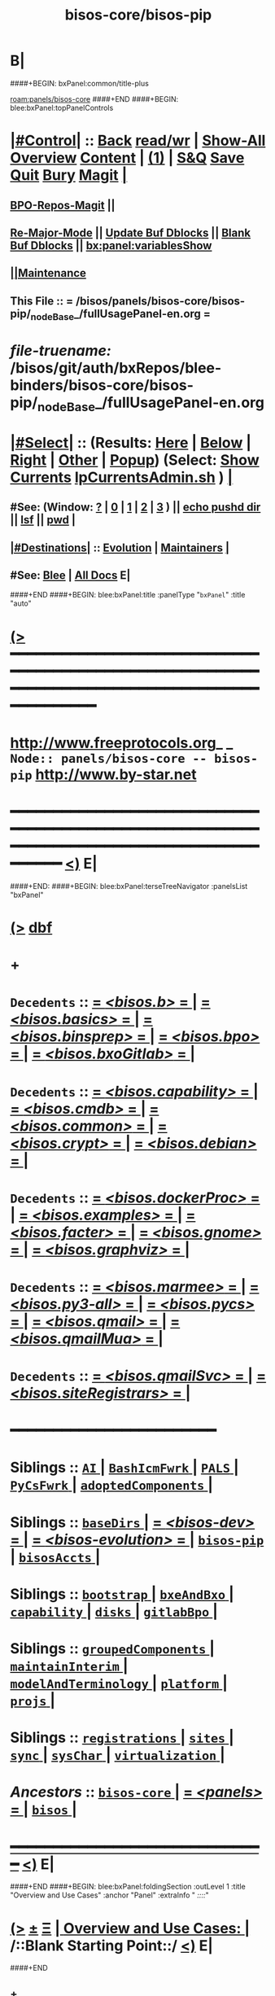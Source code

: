 * B|
####+BEGIN: bxPanel:common/title-plus
#+title: bisos-core/bisos-pip
#+roam_tags: branch
#+roam_key: panels/bisos-core/bisos-pip
[[roam:panels/bisos-core]]
####+END
####+BEGIN: blee:bxPanel:topPanelControls
*  [[elisp:(org-cycle)][|#Control|]] :: [[elisp:(blee:bnsm:menu-back)][Back]] [[elisp:(toggle-read-only)][read/wr]] | [[elisp:(show-all)][Show-All]]  [[elisp:(org-shifttab)][Overview]]  [[elisp:(progn (org-shifttab) (org-content))][Content]] | [[elisp:(delete-other-windows)][(1)]] | [[elisp:(progn (save-buffer) (kill-buffer))][S&Q]] [[elisp:(save-buffer)][Save]] [[elisp:(kill-buffer)][Quit]] [[elisp:(bury-buffer)][Bury]]  [[elisp:(magit)][Magit]]  [[elisp:(org-cycle)][| ]]
**  [[elisp:(bap:magit:bisos:current-bpo-repos/visit)][BPO-Repos-Magit]] ||
**  [[elisp:(blee:buf:re-major-mode)][Re-Major-Mode]] ||  [[elisp:(org-dblock-update-buffer-bx)][Update Buf Dblocks]] || [[elisp:(org-dblock-bx-blank-buffer)][Blank Buf Dblocks]] || [[elisp:(bx:panel:variablesShow)][bx:panel:variablesShow]]
**  [[elisp:(blee:menu-sel:comeega:maintenance:popupMenu)][||Maintenance]]
**  This File :: *= /bisos/panels/bisos-core/bisos-pip/_nodeBase_/fullUsagePanel-en.org =*
* /file-truename:/  /bisos/git/auth/bxRepos/blee-binders/bisos-core/bisos-pip/_nodeBase_/fullUsagePanel-en.org
*  [[elisp:(org-cycle)][|#Select|]]  :: (Results: [[elisp:(blee:bnsm:results-here)][Here]] | [[elisp:(blee:bnsm:results-split-below)][Below]] | [[elisp:(blee:bnsm:results-split-right)][Right]] | [[elisp:(blee:bnsm:results-other)][Other]] | [[elisp:(blee:bnsm:results-popup)][Popup]]) (Select:  [[elisp:(lsip-local-run-command "lpCurrentsAdmin.sh -i currentsGetThenShow")][Show Currents]]  [[elisp:(lsip-local-run-command "lpCurrentsAdmin.sh")][lpCurrentsAdmin.sh]] ) [[elisp:(org-cycle)][| ]]
**  #See:  (Window: [[elisp:(blee:bnsm:results-window-show)][?]] | [[elisp:(blee:bnsm:results-window-set 0)][0]] | [[elisp:(blee:bnsm:results-window-set 1)][1]] | [[elisp:(blee:bnsm:results-window-set 2)][2]] | [[elisp:(blee:bnsm:results-window-set 3)][3]] ) || [[elisp:(lsip-local-run-command-here "echo pushd dest")][echo pushd dir]] || [[elisp:(lsip-local-run-command-here "lsf")][lsf]] || [[elisp:(lsip-local-run-command-here "pwd")][pwd]] |
**  [[elisp:(org-cycle)][|#Destinations|]] :: [[Evolution]] | [[Maintainers]]  [[elisp:(org-cycle)][| ]]
**  #See:  [[elisp:(bx:bnsm:top:panel-blee)][Blee]] | [[elisp:(bx:bnsm:top:panel-listOfDocs)][All Docs]]  E|
####+END
####+BEGIN: blee:bxPanel:title :panelType "=bxPanel=" :title "auto"
* [[elisp:(show-all)][(>]] ━━━━━━━━━━━━━━━━━━━━━━━━━━━━━━━━━━━━━━━━━━━━━━━━━━━━━━━━━━━━━━━━━━━━━━━━━━━━━━━━━━━━━━━━━━━━━━━━━
*   [[img-link:file:/bisos/blee/env/images/fpfByStarElipseTop-50.png][http://www.freeprotocols.org]]_ _   ~Node:: panels/bisos-core -- bisos-pip~   [[img-link:file:/bisos/blee/env/images/fpfByStarElipseBottom-50.png][http://www.by-star.net]]
* ━━━━━━━━━━━━━━━━━━━━━━━━━━━━━━━━━━━━━━━━━━━━━━━━━━━━━━━━━━━━━━━━━━━━━━━━━━━━━━━━━━━━━━━━━━━━━  [[elisp:(org-shifttab)][<)]] E|
####+END:
####+BEGIN: blee:bxPanel:terseTreeNavigator :panelsList "bxPanel"
* [[elisp:(show-all)][(>]] [[elisp:(describe-function 'org-dblock-write:blee:bxPanel:terseTreeNavigator)][dbf]]
* +
*   =Decedents=  :: [[elisp:(blee:bnsm:panel-goto "/bisos/panels/bisos-core/bisos-pip/bisos.b/_nodeBase_")][ = /<bisos.b>/ = ]] *|* [[elisp:(blee:bnsm:panel-goto "/bisos/panels/bisos-core/bisos-pip/bisos.basics/_nodeBase_")][ = /<bisos.basics>/ = ]] *|* [[elisp:(blee:bnsm:panel-goto "/bisos/panels/bisos-core/bisos-pip/bisos.binsprep/_nodeBase_")][ = /<bisos.binsprep>/ = ]] *|* [[elisp:(blee:bnsm:panel-goto "/bisos/panels/bisos-core/bisos-pip/bisos.bpo/_nodeBase_")][ = /<bisos.bpo>/ = ]] *|* [[elisp:(blee:bnsm:panel-goto "/bisos/panels/bisos-core/bisos-pip/bisos.bxoGitlab/_nodeBase_")][ = /<bisos.bxoGitlab>/ = ]] *|*
*   =Decedents=  :: [[elisp:(blee:bnsm:panel-goto "/bisos/panels/bisos-core/bisos-pip/bisos.capability/_nodeBase_")][ = /<bisos.capability>/ = ]] *|* [[elisp:(blee:bnsm:panel-goto "/bisos/panels/bisos-core/bisos-pip/bisos.cmdb/_nodeBase_")][ = /<bisos.cmdb>/ = ]] *|* [[elisp:(blee:bnsm:panel-goto "/bisos/panels/bisos-core/bisos-pip/bisos.common/_nodeBase_")][ = /<bisos.common>/ = ]] *|* [[elisp:(blee:bnsm:panel-goto "/bisos/panels/bisos-core/bisos-pip/bisos.crypt/_nodeBase_")][ = /<bisos.crypt>/ = ]] *|* [[elisp:(blee:bnsm:panel-goto "/bisos/panels/bisos-core/bisos-pip/bisos.debian/_nodeBase_")][ = /<bisos.debian>/ = ]] *|*
*   =Decedents=  :: [[elisp:(blee:bnsm:panel-goto "/bisos/panels/bisos-core/bisos-pip/bisos.dockerProc/_nodeBase_")][ = /<bisos.dockerProc>/ = ]] *|* [[elisp:(blee:bnsm:panel-goto "/bisos/panels/bisos-core/bisos-pip/bisos.examples/_nodeBase_")][ = /<bisos.examples>/ = ]] *|* [[elisp:(blee:bnsm:panel-goto "/bisos/panels/bisos-core/bisos-pip/bisos.facter/_nodeBase_")][ = /<bisos.facter>/ = ]] *|* [[elisp:(blee:bnsm:panel-goto "/bisos/panels/bisos-core/bisos-pip/bisos.gnome/_nodeBase_")][ = /<bisos.gnome>/ = ]] *|* [[elisp:(blee:bnsm:panel-goto "/bisos/panels/bisos-core/bisos-pip/bisos.graphviz/_nodeBase_")][ = /<bisos.graphviz>/ = ]] *|*
*   =Decedents=  :: [[elisp:(blee:bnsm:panel-goto "/bisos/panels/bisos-core/bisos-pip/bisos.marmee/_nodeBase_")][ = /<bisos.marmee>/ = ]] *|* [[elisp:(blee:bnsm:panel-goto "/bisos/panels/bisos-core/bisos-pip/bisos.py3-all/_nodeBase_")][ = /<bisos.py3-all>/ = ]] *|* [[elisp:(blee:bnsm:panel-goto "/bisos/panels/bisos-core/bisos-pip/bisos.pycs/_nodeBase_")][ = /<bisos.pycs>/ = ]] *|* [[elisp:(blee:bnsm:panel-goto "/bisos/panels/bisos-core/bisos-pip/bisos.qmail/_nodeBase_")][ = /<bisos.qmail>/ = ]] *|* [[elisp:(blee:bnsm:panel-goto "/bisos/panels/bisos-core/bisos-pip/bisos.qmailMua/_nodeBase_")][ = /<bisos.qmailMua>/ = ]] *|*
*   =Decedents=  :: [[elisp:(blee:bnsm:panel-goto "/bisos/panels/bisos-core/bisos-pip/bisos.qmailSvc/_nodeBase_")][ = /<bisos.qmailSvc>/ = ]] *|* [[elisp:(blee:bnsm:panel-goto "/bisos/panels/bisos-core/bisos-pip/bisos.siteRegistrars/_nodeBase_")][ = /<bisos.siteRegistrars>/ = ]] *|*
*                                        *━━━━━━━━━━━━━━━━━━━━━━━━*
*   *Siblings*   :: [[elisp:(blee:bnsm:panel-goto "/bisos/panels/bisos-core/AI/_nodeBase_")][ =AI= ]] *|* [[elisp:(blee:bnsm:panel-goto "/bisos/panels/bisos-core/BashIcmFwrk/_nodeBase_")][ =BashIcmFwrk= ]] *|* [[elisp:(blee:bnsm:panel-goto "/bisos/panels/bisos-core/PALS/_nodeBase_")][ =PALS= ]] *|* [[elisp:(blee:bnsm:panel-goto "/bisos/panels/bisos-core/PyCsFwrk/_nodeBase_")][ =PyCsFwrk= ]] *|* [[elisp:(blee:bnsm:panel-goto "/bisos/panels/bisos-core/adoptedComponents/_nodeBase_")][ =adoptedComponents= ]] *|*
*   *Siblings*   :: [[elisp:(blee:bnsm:panel-goto "/bisos/panels/bisos-core/baseDirs/_nodeBase_")][ =baseDirs= ]] *|* [[elisp:(blee:bnsm:panel-goto "/bisos/panels/bisos-core/bisos-dev/_nodeBase_")][ = /<bisos-dev>/ = ]] *|* [[elisp:(blee:bnsm:panel-goto "/bisos/panels/bisos-core/bisos-evolution/_nodeBase_")][ = /<bisos-evolution>/ = ]] *|* [[elisp:(blee:bnsm:panel-goto "/bisos/panels/bisos-core/bisos-pip/_nodeBase_")][ =bisos-pip= ]] *|* [[elisp:(blee:bnsm:panel-goto "/bisos/panels/bisos-core/bisosAccts/_nodeBase_")][ =bisosAccts= ]] *|*
*   *Siblings*   :: [[elisp:(blee:bnsm:panel-goto "/bisos/panels/bisos-core/bootstrap/_nodeBase_")][ =bootstrap= ]] *|* [[elisp:(blee:bnsm:panel-goto "/bisos/panels/bisos-core/bxeAndBxo/_nodeBase_")][ =bxeAndBxo= ]] *|* [[elisp:(blee:bnsm:panel-goto "/bisos/panels/bisos-core/capability/_nodeBase_")][ =capability= ]] *|* [[elisp:(blee:bnsm:panel-goto "/bisos/panels/bisos-core/disks/_nodeBase_")][ =disks= ]] *|* [[elisp:(blee:bnsm:panel-goto "/bisos/panels/bisos-core/gitlabBpo/_nodeBase_")][ =gitlabBpo= ]] *|*
*   *Siblings*   :: [[elisp:(blee:bnsm:panel-goto "/bisos/panels/bisos-core/groupedComponents/_nodeBase_")][ =groupedComponents= ]] *|* [[elisp:(blee:bnsm:panel-goto "/bisos/panels/bisos-core/maintainInterim/_nodeBase_")][ =maintainInterim= ]] *|* [[elisp:(blee:bnsm:panel-goto "/bisos/panels/bisos-core/modelAndTerminology/_nodeBase_")][ =modelAndTerminology= ]] *|* [[elisp:(blee:bnsm:panel-goto "/bisos/panels/bisos-core/platform/_nodeBase_")][ =platform= ]] *|* [[elisp:(blee:bnsm:panel-goto "/bisos/panels/bisos-core/projs/_nodeBase_")][ =projs= ]] *|*
*   *Siblings*   :: [[elisp:(blee:bnsm:panel-goto "/bisos/panels/bisos-core/registrations/_nodeBase_")][ =registrations= ]] *|* [[elisp:(blee:bnsm:panel-goto "/bisos/panels/bisos-core/sites/_nodeBase_")][ =sites= ]] *|* [[elisp:(blee:bnsm:panel-goto "/bisos/panels/bisos-core/sync/_nodeBase_")][ =sync= ]] *|* [[elisp:(blee:bnsm:panel-goto "/bisos/panels/bisos-core/sysChar/_nodeBase_")][ =sysChar= ]] *|* [[elisp:(blee:bnsm:panel-goto "/bisos/panels/bisos-core/virtualization/_nodeBase_")][ =virtualization= ]] *|*
*   /Ancestors/  :: [[elisp:(blee:bnsm:panel-goto "//bisos/panels/bisos-core/_nodeBase_")][ =bisos-core= ]] *|* [[elisp:(blee:bnsm:panel-goto "//bisos/panels/_nodeBase_")][ = /<panels>/ = ]] *|* [[elisp:(dired "//bisos")][ ~bisos~ ]] *|*
*                                   _━━━━━━━━━━━━━━━━━━━━━━━━━━━━━━_                          [[elisp:(org-shifttab)][<)]] E|
####+END
####+BEGIN: blee:bxPanel:foldingSection :outLevel 1 :title "Overview and Use Cases" :anchor "Panel" :extraInfo "  /::::/"
* [[elisp:(show-all)][(>]]  _[[elisp:(blee:menu-sel:outline:popupMenu)][±]]_  _[[elisp:(blee:menu-sel:navigation:popupMenu)][Ξ]]_       [[elisp:(outline-show-subtree+toggle)][| *Overview and Use Cases:* |]] <<Panel>>   /::Blank Starting Point::/  [[elisp:(org-shifttab)][<)]] E|
####+END
** +
** The scope of this panel is all of the bisos-pip github organization.
** -B|
* +
* _bisos-pip Github Organization -- From Book_ :: file:/bisos/git/bxRepos/bisos-pip/_github/profile/readme.org
* -B|
####+BEGIN: blee:bxPanel:foldingSection :outLevel 1 :sep t :title "bisos=pip Packages and Their Status" :anchor "" :extraInfo "TABULAR"
* /[[elisp:(beginning-of-buffer)][|^]]  [[elisp:(blee:menu-sel:navigation:popupMenu)][Ξ]] [[elisp:(delete-other-windows)][|1]]/
* [[elisp:(show-all)][(>]]  _[[elisp:(blee:menu-sel:outline:popupMenu)][±]]_  _[[elisp:(blee:menu-sel:navigation:popupMenu)][Ξ]]_       [[elisp:(outline-show-subtree+toggle)][| *bisos=pip Packages and Their Status:* |]]  TABULAR  [[elisp:(org-shifttab)][<)]] E|
####+END
** +
** Names and links and status.
** -B|

|----------------------+----------+--------+--------+------------+----------+---------+-------------------------------|
| Pkg Name             | Pkg Code | Panels |   PYPI | Functional | StdAlone | Old ICM | Comments                      |
|                      | Status   | Status | Latest | Status     | Deps     |         |                               |
|----------------------+----------+--------+--------+------------+----------+---------+-------------------------------|
| bisos.b              | Mdrn+    | Mdrn   |   0.47 |            |          |         | PyCs-Foundation               |
|                      |          |        |        |            |          |         | <2025-01-26 Sun 14:18>        |
|----------------------+----------+--------+--------+------------+----------+---------+-------------------------------|
| bisos.pycs           | Mdrn+    | Mdrn   |   0.22 |            |          |         | PyCs-FrameWork+-Py Packaging  |
|                      |          |        |        |            |          |         | <2025-01-26 Sun 13:48>        |
|----------------------+----------+--------+--------+------------+----------+---------+-------------------------------|
| bisos.facter         | Mdrn+    | Good   |   0.99 |            | Bplayer  |         | Used as Exemplar              |
|                      |          |        |        |            |          |         | <2025-01-23 Thu 14:43>        |
|----------------------+----------+--------+--------+------------+----------+---------+-------------------------------|
| bisos.capability     | Mdrn+    | Good   |   0.11 |            |          |         | Capability Materialization    |
|                      |          |        |        |            |          |         | <2025-01-26 Sun 13:55>        |
|----------------------+----------+--------+--------+------------+----------+---------+-------------------------------|
| bisos.siteRegistrars | Mdrn+    | Mdrn   |   0.63 |            |          |         | RO service: box,container,net |
|                      |          |        |        |            |          |         | Uses regFps.                  |
|                      |          |        |        |            |          |         | <2025-01-23 Thu 16:24>        |
|----------------------+----------+--------+--------+------------+----------+---------+-------------------------------|
| bisos.debian         | Mdrn+    | Mdrn   |   0.13 |            |          |         | Bx IF to Debian, sysd,        |
|                      |          |        |        |            |          |         | <2025-01-23 Thu 16:55>        |
|----------------------+----------+--------+--------+------------+----------+---------+-------------------------------|
| bisos.usgAcct        | Mdrn+    | ???    |   0.23 |            |          |         | manage tilda directorys       |
|                      |          |        |        |            |          |         | <2025-01-23 Thu 16:55>        |
|----------------------+----------+--------+--------+------------+----------+---------+-------------------------------|
| bisos.basics         | Mdrn+    | Inco   |   0.22 |            |          |         | pathPlus, pyRunAs             |
|                      |          | plete  |        |            |          |         | <2025-01-22 Wed 20:50>        |
|----------------------+----------+--------+--------+------------+----------+---------+-------------------------------|
| bisos.common         | Mdrn+    | Inco   |   0.86 |            |          |         | GitBaseDirs                   |
|                      |          | plete  |        |            |          |         | <2025-01-22 Wed 20:50>        |
|----------------------+----------+--------+--------+------------+----------+---------+-------------------------------|
| bisos.binsprep       | Mdrn+    | Mdrn   |   0.11 |            |          |         | Seed for apt-get,pip,pipx     |
|                      |          |        |        |            |          |         | <2025-01-26 Sun 13:46>        |
|----------------------+----------+--------+--------+------------+----------+---------+-------------------------------|
| bisos.bpo            | Mdrn+    | Mdrn   |   0.42 |            |          |         | Bx Portable objects           |
|                      |          |        |        |            |          |         | <2025-01-22 Wed 20:50>        |
|----------------------+----------+--------+--------+------------+----------+---------+-------------------------------|
| bisos.plas           | Mdrn+    | Mdrn   |   0.12 |            |          |         | Possession Assert lib Svcs    |
|                      |          |        |        |            |          |         | <2025-01-22 Wed 20:50>        |
|----------------------+----------+--------+--------+------------+----------+---------+-------------------------------|
| bisos.bxoGitlab      | Mdrn+    | Mdrn   |   0.22 |            |          |         | Bx Portable objects           |
|                      |          |        |        |            |          |         | <2025-01-22 Wed 20:50>        |
|----------------------+----------+--------+--------+------------+----------+---------+-------------------------------|
| bisos.cmdb           | Mdrn+    | Mdrn   |   0.11 |            |          |         | Configuration Mgmt Data Base  |
|                      |          |        |        |            |          |         | <2025-01-22 Wed 20:50>        |
|----------------------+----------+--------+--------+------------+----------+---------+-------------------------------|
| bisos.cntnr          | Mdrn+    | Mdrn   |   0.64 |            |          |         | Container / Platform          |
|                      |          |        |        |            |          |         | <2025-01-22 Wed 20:50>        |
|----------------------+----------+--------+--------+------------+----------+---------+-------------------------------|
| bisos.platform       | Mdrn+    | Mdrn   |   0.15 |            |          |         | Platform                      |
|                      |          |        |        |            |          |         | <2025-01-22 Wed 20:50>        |
|----------------------+----------+--------+--------+------------+----------+---------+-------------------------------|
| bisos                | Special  | Mdrn   |   0.63 |            |          |         | Not Full Understood ??        |
|                      |          |        |        |            |          |         | <2025-01-22 Wed 20:50>        |
|----------------------+----------+--------+--------+------------+----------+---------+-------------------------------|
| bisos.cs             | Defunct  | Ignore |     NA |            |          |         | Get Rid of it                 |
|                      |          |        |        |            |          |         | <2025-01-22 Wed 20:50>        |
|----------------------+----------+--------+--------+------------+----------+---------+-------------------------------|
| bisos.transit        | Defunct  | Ignore |     NA |            |          |         | GetRidOfIt. Already Absorbed  |
|                      |          |        |        |            |          |         | <2025-01-22 Wed 20:50>        |
|----------------------+----------+--------+--------+------------+----------+---------+-------------------------------|
| bisos.currents       | Mdrn+    | Mdrn   |   0.64 |            |          |         | Duplicates .sh env            |
|                      |          |        |        |            |          |         | <2025-01-22 Wed 20:50>        |
|----------------------+----------+--------+--------+------------+----------+---------+-------------------------------|
| bisos.crypt          | Mdrn+    | Mdrn   |   0.11 |            |          |         | crypt for bpo                 |
|                      |          |        |        |            |          |         | <2025-01-22 Wed 20:50>        |
|                      |          |        |        |            |          |         | absorb unisos.symCrypt icm    |
|                      |          |        |        |            |          |         | absorb unisos.cryptKeyRing    |
|----------------------+----------+--------+--------+------------+----------+---------+-------------------------------|
| bisos.marmee         | Mdrn+    | Mdrn   |   0.82 |            |          |         | Multi Acct Res Mail Env       |
|                      |          |        |        |            |          |         | <2025-01-22 Wed 20:50>        |
|----------------------+----------+--------+--------+------------+----------+---------+-------------------------------|
| bisos.qmail          | Mdrn+    | Mdrn   |   0.22 |            |          |         | Qmail                         |
|                      |          |        |        |            |          |         | <2025-01-22 Wed 20:50>        |
|----------------------+----------+--------+--------+------------+----------+---------+-------------------------------|
|----------------------+----------+--------+--------+------------+----------+---------+-------------------------------|
| bisos.regfps         | Mdrn+    | Mdrn   |   0.22 |            |          |         | File based registrations.     |
|                      |          |        |        |            |          |         | Used by siteRegistrars.       |
|                      |          |        |        |            |          |         | <2025-01-23 Thu 16:16>        |
|----------------------+----------+--------+--------+------------+----------+---------+-------------------------------|
| bisos.banna          | Mdrn+    | Inco   |   0.37 |            |          |         | Bx Assign Name Num Authority  |
|                      |          | mplete |        |            |          |         | Should used regFps            |
|                      |          |        |        |            |          |         | <2025-01-22 Wed 18:50>        |
|----------------------+----------+--------+--------+------------+----------+---------+-------------------------------|
|----------------------+----------+--------+--------+------------+----------+---------+-------------------------------|
|----------------------+----------+--------+--------+------------+----------+---------+-------------------------------|
| bisos.graphviz       | Mdrn+    | Good   |   0.22 |            |          |         | A seed for graphviz usage     |
|                      |          |        |        |            |          |         | <2025-01-23 Thu 18:14>        |
|----------------------+----------+--------+--------+------------+----------+---------+-------------------------------|
| bisos.capability     | Mdrn+    | Good   |   0.12 |            |          |         | Cap Specification+Realization |
|                      |          |        |        |            |          |         | <2025-01-23 Thu 18:22>        |
|----------------------+----------+--------+--------+------------+----------+---------+-------------------------------|
| bisos.gcipher        | Mdrn+    | Good   |   0.11 |            |          |         | Needed for old plone          |
|                      |          |        |        |            |          |         | <2025-01-23 Thu 18:22>        |
|                      |          |        |        |            |          |         | Needs testing                 |
|----------------------+----------+--------+--------+------------+----------+---------+-------------------------------|
| bisos.githubApi      | Mdrn+    | Good   |   0.11 |            |          |         | Old automation for reporting  |
|                      |          |        |        |            |          |         | <2025-01-23 Thu 18:22>        |
|                      |          |        |        |            |          |         | Needs icm 2 cs conversion     |
|----------------------+----------+--------+--------+------------+----------+---------+-------------------------------|
|                      |          |        |        |            |          |         |                               |





####+BEGIN: blee:bxPanel:foldingSection :outLevel 1 :sep t :title "Design Ideas and Evolution" :anchor "evolution" :extraInfo "TODOs"
* /[[elisp:(beginning-of-buffer)][|^]]  [[elisp:(blee:menu-sel:navigation:popupMenu)][Ξ]] [[elisp:(delete-other-windows)][|1]]/
* [[elisp:(show-all)][(>]]  _[[elisp:(blee:menu-sel:outline:popupMenu)][±]]_  _[[elisp:(blee:menu-sel:navigation:popupMenu)][Ξ]]_       [[elisp:(outline-show-subtree+toggle)][| *Design Ideas and Evolution:* |]] <<evolution>> TODOs  [[elisp:(org-shifttab)][<)]] E|
####+END
** +
** TODO In bxRepos/bisos-pip  .github and _github for the organization is missing
** -B|
####+BEGIN: blee:bxPanel:separator :outLevel 1
* /[[elisp:(beginning-of-buffer)][|^]] [[elisp:(blee:menu-sel:navigation:popupMenu)][==]] [[elisp:(delete-other-windows)][|1]]/
####+END
####+BEGIN: blee:bxPanel:evolution
* [[elisp:(show-all)][(>]] [[elisp:(describe-function 'org-dblock-write:blee:bxPanel:evolution)][dbf]]
*                                   _━━━━━━━━━━━━━━━━━━━━━━━━━━━━━━_
* [[elisp:(show-all)][|n]]  _[[elisp:(blee:menu-sel:outline:popupMenu)][±]]_  _[[elisp:(blee:menu-sel:navigation:popupMenu)][Ξ]]_     [[elisp:(org-cycle)][| *Maintenance:* | ]]  [[elisp:(blee:menu-sel:agenda:popupMenu)][||Agenda]]  <<Evolution>>  [[elisp:(org-shifttab)][<)]] E|
####+END
####+BEGIN: blee:bxPanel:foldingSection :outLevel 2 :title "Notes, Ideas, Tasks, Agenda" :anchor "Tasks"
** [[elisp:(show-all)][(>]]  _[[elisp:(blee:menu-sel:outline:popupMenu)][±]]_  _[[elisp:(blee:menu-sel:navigation:popupMenu)][Ξ]]_       [[elisp:(outline-show-subtree+toggle)][| /Notes, Ideas, Tasks, Agenda:/ |]] <<Tasks>>   [[elisp:(org-shifttab)][<)]] E|
####+END
*** TODO Some Idea
####+BEGIN: blee:bxPanel:evolutionMaintainers
** [[elisp:(show-all)][(>]] [[elisp:(describe-function 'org-dblock-write:blee:bxPanel:evolutionMaintainers)][dbf]]
** [[elisp:(show-all)][|n]]  _[[elisp:(blee:menu-sel:outline:popupMenu)][±]]_  _[[elisp:(blee:menu-sel:navigation:popupMenu)][Ξ]]_       [[elisp:(org-cycle)][| /Bug Reports, Development Team:/ | ]]  <<Maintainers>>
***  Problem Report                       ::   [[elisp:(find-file "")][Send debbug Email]]
***  Maintainers                          ::   [[bbdb:Mohsen.*Banan]]  :: http://mohsen.1.banan.byname.net  E|
####+END
* B|
####+BEGIN: blee:bxPanel:footerPanelControls
* [[elisp:(show-all)][(>]] ━━━━━━━━━━━━━━━━━━━━━━━━━━━━━━━━━━━━━━━━━━━━━━━━━━━━━━━━━━━━━━━━━━━━━━━━━━━━━━━━━━━━━━━━━━━━━━━━━
* /Footer Controls/ ::  [[elisp:(blee:bnsm:menu-back)][Back]]  [[elisp:(toggle-read-only)][toggle-read-only]]  [[elisp:(show-all)][Show-All]]  [[elisp:(org-shifttab)][Cycle Glob Vis]]  [[elisp:(delete-other-windows)][1 Win]]  [[elisp:(save-buffer)][Save]]   [[elisp:(kill-buffer)][Quit]]  [[elisp:(org-shifttab)][<)]] E|
####+END
####+BEGIN: blee:bxPanel:footerOrgParams
* [[elisp:(show-all)][(>]] [[elisp:(describe-function 'org-dblock-write:blee:bxPanel:footerOrgParams)][dbf]]
* [[elisp:(show-all)][|n]]  _[[elisp:(blee:menu-sel:outline:popupMenu)][±]]_  _[[elisp:(blee:menu-sel:navigation:popupMenu)][Ξ]]_     [[elisp:(org-cycle)][| *= Org-Mode Local Params: =* | ]]
#+STARTUP: overview
#+STARTUP: lognotestate
#+STARTUP: inlineimages
#+SEQ_TODO: TODO WAITING DELEGATED | DONE DEFERRED CANCELLED
#+TAGS: @desk(d) @home(h) @work(w) @withInternet(i) @road(r) call(c) errand(e)
#+CATEGORY: N:bisos-pip

####+END
####+BEGIN: blee:bxPanel:footerEmacsParams :primMode "org-mode"
* [[elisp:(show-all)][(>]] [[elisp:(describe-function 'org-dblock-write:blee:bxPanel:footerEmacsParams)][dbf]]
* [[elisp:(show-all)][|n]]  _[[elisp:(blee:menu-sel:outline:popupMenu)][±]]_  _[[elisp:(blee:menu-sel:navigation:popupMenu)][Ξ]]_     [[elisp:(org-cycle)][| *= Emacs Local Params: =* | ]]
# Local Variables:
# eval: (setq-local toc-org-max-depth 4)
# eval: (setq-local ~selectedSubject "noSubject")
# eval: (setq-local ~primaryMajorMode 'org-mode)
# eval: (setq-local ~blee:panelUpdater nil)
# eval: (setq-local ~blee:dblockEnabler nil)
# eval: (setq-local ~blee:dblockController "interactive")
# eval: (img-link-overlays)
# eval: (set-fill-column 115)
# eval: (blee:fill-column-indicator/enable)
# eval: (bx:load-file:ifOneExists "./panelActions.el")
# End:

####+END

